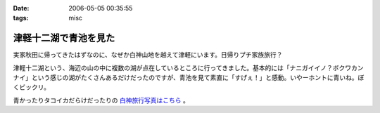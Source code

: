 :date: 2006-05-05 00:35:55
:tags: misc

=================================
津軽十二湖で青池を見た
=================================

実家秋田に帰ってきたはずなのに、なぜか白神山地を越えて津軽にいます。日帰りプチ家族旅行？

津軽十二湖という、海辺の山の中に複数の湖が点在しているところに行ってきました。基本的には「ナニガイイノ？ボクワカンナイ」という感じの湖がたくさんあるだけだったのですが、青池を見て素直に「すげぇ！」と感動。いやーホントに青いね。ぼくビックリ。

青かったりタコイカだらけだったりの `白神旅行写真はこちら`_ 。

.. _`白神旅行写真はこちら`: http://www.freia.jp/taka/photo/misc/shirakami/


.. :extend type: text/x-rst
.. :extend:

